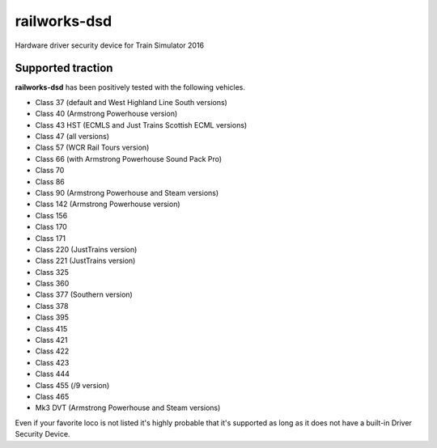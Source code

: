 railworks-dsd
=============

.. image:: https://ci.appveyor.com/api/projects/status/cmwsfb6jf2e5fq2t/branch/master?svg=true
   :target: https://ci.appveyor.com/project/centralniak/railworks-dsd

Hardware driver security device for Train Simulator 2016


Supported traction
------------------

**railworks-dsd** has been positively tested with the following vehicles.

* Class 37 (default and West Highland Line South versions)
* Class 40 (Armstrong Powerhouse version)
* Class 43 HST (ECMLS and Just Trains Scottish ECML versions)
* Class 47 (all versions)
* Class 57 (WCR Rail Tours version)
* Class 66 (with Armstrong Powerhouse Sound Pack Pro)
* Class 70
* Class 86
* Class 90 (Armstrong Powerhouse and Steam versions)
* Class 142 (Armstrong Powerhouse version)
* Class 156
* Class 170
* Class 171
* Class 220 (JustTrains version)
* Class 221 (JustTrains version)
* Class 325
* Class 360
* Class 377 (Southern version)
* Class 378
* Class 395
* Class 415
* Class 421
* Class 422
* Class 423
* Class 444
* Class 455 (/9 version)
* Class 465
* Mk3 DVT (Armstrong Powerhouse and Steam versions)

Even if your favorite loco is not listed it's highly probable that it's supported as long as it does not have a built-in
Driver Security Device.
